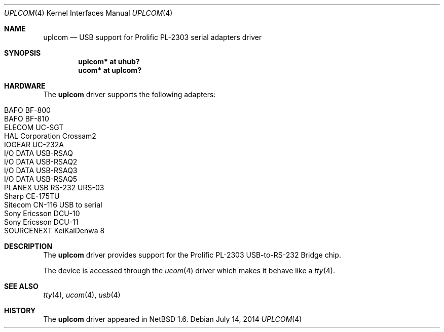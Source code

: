 .\" $NetBSD$
.\"
.\" Copyright (c) 2001, 2004 The NetBSD Foundation, Inc.
.\" All rights reserved.
.\"
.\" This code is derived from software contributed to The NetBSD Foundation
.\" by Lennart Augustsson.
.\"
.\" Redistribution and use in source and binary forms, with or without
.\" modification, are permitted provided that the following conditions
.\" are met:
.\" 1. Redistributions of source code must retain the above copyright
.\"    notice, this list of conditions and the following disclaimer.
.\" 2. Redistributions in binary form must reproduce the above copyright
.\"    notice, this list of conditions and the following disclaimer in the
.\"    documentation and/or other materials provided with the distribution.
.\"
.\" THIS SOFTWARE IS PROVIDED BY THE NETBSD FOUNDATION, INC. AND CONTRIBUTORS
.\" ``AS IS'' AND ANY EXPRESS OR IMPLIED WARRANTIES, INCLUDING, BUT NOT LIMITED
.\" TO, THE IMPLIED WARRANTIES OF MERCHANTABILITY AND FITNESS FOR A PARTICULAR
.\" PURPOSE ARE DISCLAIMED.  IN NO EVENT SHALL THE FOUNDATION OR CONTRIBUTORS
.\" BE LIABLE FOR ANY DIRECT, INDIRECT, INCIDENTAL, SPECIAL, EXEMPLARY, OR
.\" CONSEQUENTIAL DAMAGES (INCLUDING, BUT NOT LIMITED TO, PROCUREMENT OF
.\" SUBSTITUTE GOODS OR SERVICES; LOSS OF USE, DATA, OR PROFITS; OR BUSINESS
.\" INTERRUPTION) HOWEVER CAUSED AND ON ANY THEORY OF LIABILITY, WHETHER IN
.\" CONTRACT, STRICT LIABILITY, OR TORT (INCLUDING NEGLIGENCE OR OTHERWISE)
.\" ARISING IN ANY WAY OUT OF THE USE OF THIS SOFTWARE, EVEN IF ADVISED OF THE
.\" POSSIBILITY OF SUCH DAMAGE.
.\"
.Dd July 14, 2014
.Dt UPLCOM 4
.Os
.Sh NAME
.Nm uplcom
.Nd USB support for Prolific PL-2303 serial adapters driver
.Sh SYNOPSIS
.Cd "uplcom* at uhub?"
.Cd "ucom*   at uplcom?"
.Sh HARDWARE
The
.Nm
driver supports the following adapters:
.Pp
.Bl -tag -width Dv -offset indent -compact
.It BAFO BF-800
.It BAFO BF-810
.It ELECOM UC-SGT
.It HAL Corporation Crossam2
.It IOGEAR UC-232A
.It I/O DATA USB-RSAQ
.It I/O DATA USB-RSAQ2
.It I/O DATA USB-RSAQ3
.It I/O DATA USB-RSAQ5
.It PLANEX USB RS-232 URS-03
.It Sharp CE-175TU
.It Sitecom CN-116 USB to serial
.It Sony Ericsson DCU-10
.It Sony Ericsson DCU-11
.It SOURCENEXT KeiKaiDenwa 8
.El
.Sh DESCRIPTION
The
.Nm
driver provides support for the Prolific PL-2303 USB-to-RS-232 Bridge chip.
.Pp
The device is accessed through the
.Xr ucom 4
driver which makes it behave like a
.Xr tty 4 .
.Sh SEE ALSO
.Xr tty 4 ,
.Xr ucom 4 ,
.Xr usb 4
.Sh HISTORY
The
.Nm
driver
appeared in
.Nx 1.6 .
